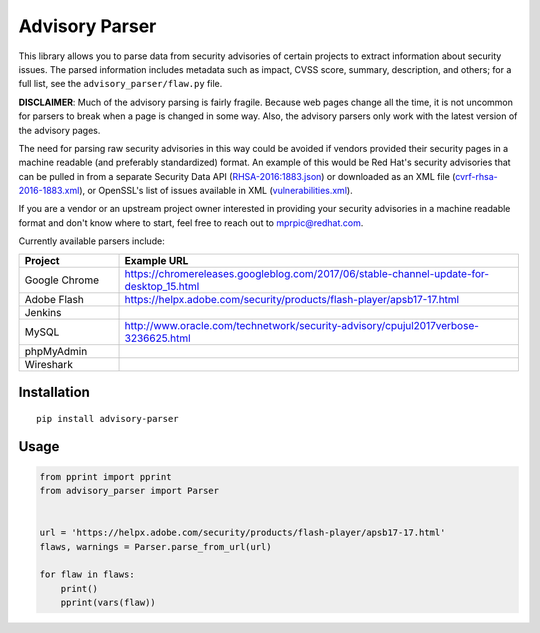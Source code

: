 Advisory Parser
===============

.. image:: https://img.shields.io/travis/mprpic/advisory-parser/master.svg
   :target: https://travis-ci.org/mprpic/advisory-parser
   :alt: Travis CI test status

This library allows you to parse data from security advisories of certain
projects to extract information about security issues. The parsed
information includes metadata such as impact, CVSS score, summary,
description, and others; for a full list, see the
``advisory_parser/flaw.py`` file.

**DISCLAIMER**: Much of the advisory parsing is fairly fragile. Because web
pages change all the time, it is not uncommon for parsers to break when a
page is changed in some way. Also, the advisory parsers only work with the
latest version of the advisory pages.

The need for parsing raw security advisories in this way could be avoided
if vendors provided their security pages in a machine readable (and
preferably standardized) format. An example of this would be Red Hat's
security advisories that can be pulled in from a separate Security Data API
(`RHSA-2016:1883.json <https://access.redhat.com/labs/securitydataapi/cvrf/RHSA-2016:1883.json>`_)
or downloaded as an XML file
(`cvrf-rhsa-2016-1883.xml <https://www.redhat.com/security/data/cvrf/2016/cvrf-rhsa-2016-1883.xml>`_),
or OpenSSL's list of issues available in XML
(`vulnerabilities.xml <https://www.openssl.org/news/vulnerabilities.xml>`_).

If you are a vendor or an upstream project owner interested in providing
your security advisories in a machine readable format and don't know where
to start, feel free to reach out to mprpic@redhat.com.

Currently available parsers include:

.. csv-table::
    :header: "Project", "Example URL"
    :widths: 20, 80

    "Google Chrome", `<https://chromereleases.googleblog.com/2017/06/stable-channel-update-for-desktop_15.html>`_
    "Adobe Flash", `<https://helpx.adobe.com/security/products/flash-player/apsb17-17.html>`_
    "Jenkins", ""
    "MySQL", `<http://www.oracle.com/technetwork/security-advisory/cpujul2017verbose-3236625.html>`_
    "phpMyAdmin", ""
    "Wireshark", ""

Installation
------------

::

    pip install advisory-parser

Usage
-----

.. code-block:: python

    from pprint import pprint
    from advisory_parser import Parser


    url = 'https://helpx.adobe.com/security/products/flash-player/apsb17-17.html'
    flaws, warnings = Parser.parse_from_url(url)

    for flaw in flaws:
        print()
        pprint(vars(flaw))
